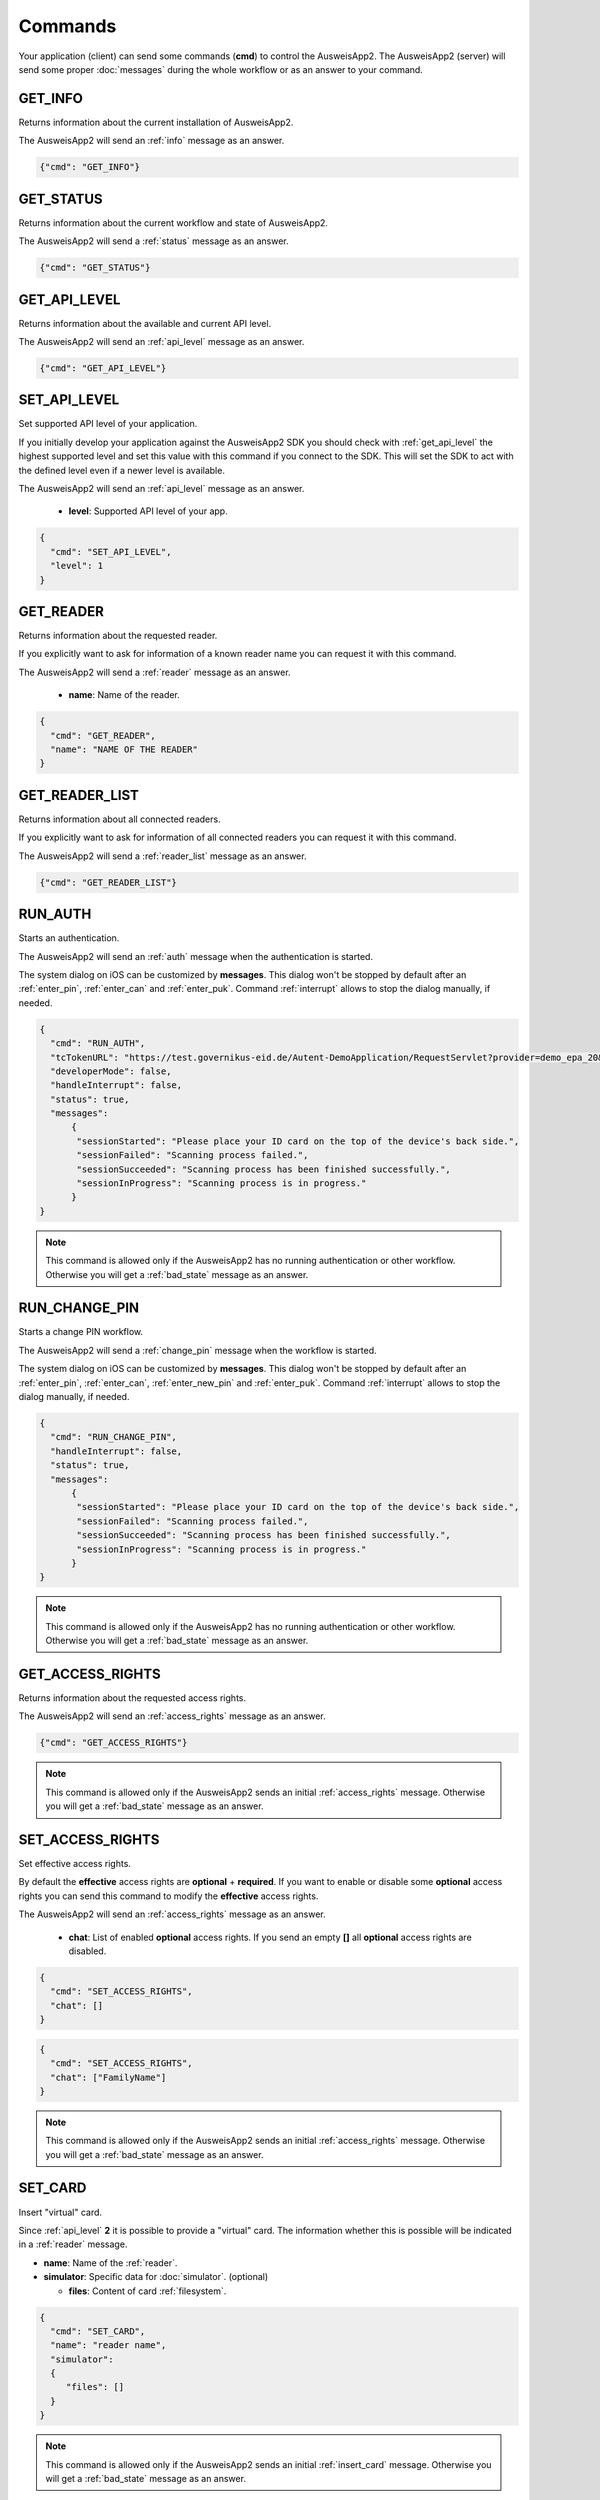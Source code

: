 Commands
--------
Your application (client) can send some commands (**cmd**) to
control the AusweisApp2. The AusweisApp2 (server) will send
some proper :doc:`messages` during the whole workflow or as an
answer to your command.




.. _get_info:

GET_INFO
^^^^^^^^
Returns information about the current installation of AusweisApp2.

The AusweisApp2 will send an :ref:`info` message as an answer.


.. code-block:: json

  {"cmd": "GET_INFO"}




.. _get_status:

GET_STATUS
^^^^^^^^^^
Returns information about the current workflow and state of AusweisApp2.

The AusweisApp2 will send a :ref:`status` message as an answer.

.. versionadded:: 1.24.0
   Support of GET_STATUS command in :ref:`api_level` **2**.


.. code-block:: json

  {"cmd": "GET_STATUS"}




.. _get_api_level:

GET_API_LEVEL
^^^^^^^^^^^^^
Returns information about the available and current API level.

The AusweisApp2 will send an :ref:`api_level` message as an answer.


.. code-block:: json

  {"cmd": "GET_API_LEVEL"}




.. _set_api_level:

SET_API_LEVEL
^^^^^^^^^^^^^
Set supported API level of your application.

If you initially develop your application against the
AusweisApp2 SDK you should check with :ref:`get_api_level`
the highest supported level and set this value with this command
if you connect to the SDK. This will set the SDK to act with
the defined level even if a newer level is available.

The AusweisApp2 will send an :ref:`api_level` message as an answer.


  - **level**:
    Supported API level of your app.

.. code-block:: json

  {
    "cmd": "SET_API_LEVEL",
    "level": 1
  }




.. _get_reader:

GET_READER
^^^^^^^^^^
Returns information about the requested reader.

If you explicitly want to ask for information of a known
reader name you can request it with this command.

The AusweisApp2 will send a :ref:`reader` message as an answer.


  - **name**:
    Name of the reader.

.. code-block:: json

  {
    "cmd": "GET_READER",
    "name": "NAME OF THE READER"
  }




GET_READER_LIST
^^^^^^^^^^^^^^^
Returns information about all connected readers.

If you explicitly want to ask for information of all connected
readers you can request it with this command.

The AusweisApp2 will send a :ref:`reader_list` message as an answer.


.. code-block:: json

  {"cmd": "GET_READER_LIST"}




.. _run_auth:

RUN_AUTH
^^^^^^^^
Starts an authentication.

The AusweisApp2 will send an :ref:`auth` message when the authentication is started.

The system dialog on iOS can be customized by **messages**.
This dialog won't be stopped by default after an :ref:`enter_pin`, :ref:`enter_can`
and :ref:`enter_puk`.
Command :ref:`interrupt` allows to stop the dialog manually, if needed.


.. versionchanged:: 1.24.0
   Parameter **handleInterrupt** removed with :ref:`api_level` v2 and defaults to ``false``.

.. versionadded:: 1.24.0
   Parameter **status** added.

.. versionadded:: 1.22.3
   Parameter **developerMode** added.

.. versionadded:: 1.22.1
   Parameter **handleInterrupt** and **messages** added.

.. deprecated:: 1.22.1
   Parameter **handleInterrupt** has been removed with :ref:`api_level` v2
   and defaults to ``false``.


  - **tcTokenURL**:
    URL to the TcToken. This is equal to the desktop style activation URL.
    *(http://127.0.0.1:24727/eID-Client?tcTokenURL=)*

  - **developerMode**: True to enable "Developer Mode" for test cards according to BSI TR-03124-1,
    otherwise false. (optional, default: false)

  - **handleInterrupt**: True to automatically handle system dialog on iOS, otherwise false.
    :ref:`api_level` v1 only. (optional, default: false)

  - **status**: True to enable automatic :ref:`status` messages, otherwise false.
    :ref:`api_level` v2 only. (optional, default: true)

  - **messages**: Messages for the system dialog on iOS. (optional, default: empty)

    - **sessionStarted**: Shown if scanning is started.

    - **sessionFailed**: Shown if communication was stopped with an error.

    - **sessionSucceeded**: Shown if communication was stopped successfully.

    - **sessionInProgress**: Shown if communication is in progress. This message
      will be appended with current percentage level.

.. code-block:: json

  {
    "cmd": "RUN_AUTH",
    "tcTokenURL": "https://test.governikus-eid.de/Autent-DemoApplication/RequestServlet?provider=demo_epa_20&redirect=true",
    "developerMode": false,
    "handleInterrupt": false,
    "status": true,
    "messages":
        {
         "sessionStarted": "Please place your ID card on the top of the device's back side.",
         "sessionFailed": "Scanning process failed.",
         "sessionSucceeded": "Scanning process has been finished successfully.",
         "sessionInProgress": "Scanning process is in progress."
        }
  }

.. note::
  This command is allowed only if the AusweisApp2 has no running
  authentication or other workflow. Otherwise you will get
  a :ref:`bad_state` message as an answer.




.. _run_change_pin:

RUN_CHANGE_PIN
^^^^^^^^^^^^^^
Starts a change PIN workflow.

The AusweisApp2 will send a :ref:`change_pin` message when the workflow is started.

The system dialog on iOS can be customized by **messages**.
This dialog won't be stopped by default after an :ref:`enter_pin`, :ref:`enter_can`,
:ref:`enter_new_pin` and :ref:`enter_puk`.
Command :ref:`interrupt` allows to stop the dialog manually, if needed.


.. versionchanged:: 1.24.0
   Parameter **handleInterrupt** removed with :ref:`api_level` v2 and defaults to ``false``.

.. versionadded:: 1.24.0
   Parameter **status** added.

.. versionadded:: 1.22.1
   Parameter **handleInterrupt** and **messages** added.

.. deprecated:: 1.22.1
   Parameter **handleInterrupt** has been removed with :ref:`api_level` v2
   and defaults to ``false``.

.. versionadded:: 1.22.0
   Support of RUN_CHANGE_PIN command.


  - **handleInterrupt**: True to automatically handle system dialog on iOS, otherwise false.
    :ref:`api_level` v1 only. (optional, default: false)

  - **status**: True to enable automatic :ref:`status` messages, otherwise false.
    :ref:`api_level` v2 only. (optional, default: true)

  - **messages**: Messages for the system dialog on iOS. (optional, default: empty)

    - **sessionStarted**: Shown if scanning is started.

    - **sessionFailed**: Shown if communication was stopped with an error.

    - **sessionSucceeded**: Shown if communication was stopped successfully.

    - **sessionInProgress**: Shown if communication is in progress. This message
      will be appended with current percentage level.

.. code-block:: json

  {
    "cmd": "RUN_CHANGE_PIN",
    "handleInterrupt": false,
    "status": true,
    "messages":
        {
         "sessionStarted": "Please place your ID card on the top of the device's back side.",
         "sessionFailed": "Scanning process failed.",
         "sessionSucceeded": "Scanning process has been finished successfully.",
         "sessionInProgress": "Scanning process is in progress."
        }
  }

.. note::
  This command is allowed only if the AusweisApp2 has no running
  authentication or other workflow. Otherwise you will get
  a :ref:`bad_state` message as an answer.




.. _get_access_rights:

GET_ACCESS_RIGHTS
^^^^^^^^^^^^^^^^^
Returns information about the requested access rights.

The AusweisApp2 will send an :ref:`access_rights` message as an answer.


.. code-block:: json

  {"cmd": "GET_ACCESS_RIGHTS"}

.. note::
  This command is allowed only if the AusweisApp2 sends an initial
  :ref:`access_rights` message. Otherwise you will get a :ref:`bad_state`
  message as an answer.




.. _set_access_rights:

SET_ACCESS_RIGHTS
^^^^^^^^^^^^^^^^^
Set effective access rights.

By default the **effective** access rights are **optional** + **required**.
If you want to enable or disable some **optional** access rights you can
send this command to modify the **effective** access rights.

The AusweisApp2 will send an :ref:`access_rights` message as an answer.


  - **chat**:
    List of enabled **optional** access rights. If you send an empty **[]**
    all **optional** access rights are disabled.

.. code-block:: json

  {
    "cmd": "SET_ACCESS_RIGHTS",
    "chat": []
  }

.. code-block:: json

  {
    "cmd": "SET_ACCESS_RIGHTS",
    "chat": ["FamilyName"]
  }

.. note::
  This command is allowed only if the AusweisApp2 sends an initial
  :ref:`access_rights` message. Otherwise you will get a :ref:`bad_state`
  message as an answer.

.. seealso::
  List of possible access rights are listed in :ref:`access_rights`.




.. _set_card:

SET_CARD
^^^^^^^^
Insert "virtual" card.

Since :ref:`api_level` **2** it is possible to provide a "virtual"
card. The information whether this is possible will be indicated
in a :ref:`reader` message.


.. versionadded:: 1.24.0
   This command was introduced in :ref:`api_level` **2**.


- **name**: Name of the :ref:`reader`.

- **simulator**: Specific data for :doc:`simulator`. (optional)

  - **files**: Content of card :ref:`filesystem`.

.. code-block:: json

  {
    "cmd": "SET_CARD",
    "name": "reader name",
    "simulator":
    {
       "files": []
    }
  }

.. note::
  This command is allowed only if the AusweisApp2 sends an initial
  :ref:`insert_card` message. Otherwise you will get a :ref:`bad_state`
  message as an answer.




.. _get_certificate:

GET_CERTIFICATE
^^^^^^^^^^^^^^^
Returns the certificate of current authentication.

The AusweisApp2 will send a :ref:`certificate` message as an answer.


.. code-block:: json

  {"cmd": "GET_CERTIFICATE"}

.. note::
  This command is allowed only if the AusweisApp2 sends an initial
  :ref:`access_rights` message. Otherwise you will get a :ref:`bad_state`
  message as an answer.




.. _cancel:

CANCEL
^^^^^^
Cancel the whole workflow.

If your application sends this command the AusweisApp2 will cancel the
workflow. You can send this command in any state of a running workflow
to abort it.


.. code-block:: json

  {"cmd": "CANCEL"}

.. note::
  This command is allowed only if the AusweisApp2 started an authentication or
  the :ref:`change_pin` workflow.
  Otherwise you will get a :ref:`bad_state` message as an answer.




.. _accept:

ACCEPT
^^^^^^
Accept the current state.

If the AusweisApp2 will send the message :ref:`access_rights` the user
needs to **accept** or **deny**. So the workflow is paused until
your application sends this command to accept the requested information.

If the user does not accept the requested information your application
needs to send the command :ref:`cancel` to abort the whole workflow.

This command will be used later for additional requested information
if the AusweisApp2 needs to pause the workflow. In :ref:`api_level` v1
only :ref:`access_rights` needs to be accepted.


.. code-block:: json

  {"cmd": "ACCEPT"}

.. note::
  This command is allowed only if the AusweisApp2 sends an initial
  :ref:`access_rights` message. Otherwise you will get a :ref:`bad_state`
  message as an answer.




.. _interrupt:

INTERRUPT
^^^^^^^^^
Interrupts current system dialog on iOS.

If your application provides **false** to parameter **handleInterrupt** in
:ref:`run_auth` or :ref:`run_change_pin` and you need to request more information
from the user, you need to interrupt the system dialog manually.

This command will be used later for additional information if your
application needs to interrupt the workflow. Currently only
the iOS system dialog can be interrupted.

.. versionadded:: 1.22.1
   Support of INTERRUPT command.


.. code-block:: json

  {"cmd": "INTERRUPT"}

.. note::
  This command is allowed only if the AusweisApp2 sends a :ref:`enter_pin`,
  :ref:`enter_can`, :ref:`enter_new_pin` or :ref:`enter_puk` message.
  Otherwise you will get a :ref:`bad_state` message as an answer.




.. _set_pin:

SET_PIN
^^^^^^^
Set PIN of inserted card.

If the AusweisApp2 sends message :ref:`enter_pin` you need
to send this command to unblock the card with the PIN.

The AusweisApp2 will send an :ref:`enter_pin` message on error
or message :ref:`enter_can` if the retryCounter of the card
is decreased to **1**.
For detailed information see message :ref:`enter_pin`.

If the PIN was correct, the workflow will continue.

If the last attempt to enter the PIN failed, AusweisApp2
will send the message :ref:`enter_puk` as the retryCounter
is decreased to **0**.

.. versionchanged:: 1.16.0
   The parameter "value" must be omitted if the used :ref:`reader` has a
   keypad.


- **value**: The Personal Identification Number (PIN) of the card.
  This must be 6 digits in an :ref:`auth` workflow. If a
  :ref:`change_pin` workflow is in progress the value must
  be 5 or 6 digits because of a possible transport PIN.
  If the :ref:`reader` has a keypad this parameter must be omitted.

.. code-block:: json

  {
    "cmd": "SET_PIN",
    "value": "123456"
  }

.. note::
  This command is allowed only if the AusweisApp2 sends an initial
  :ref:`enter_pin` message. Otherwise you will get a :ref:`bad_state`
  message as an answer.




.. _set_new_pin:

SET_NEW_PIN
^^^^^^^^^^^
Set new PIN of inserted card.

If the AusweisApp2 sends message :ref:`enter_new_pin` you need
to send this command to set the new PIN of the card.

.. versionadded:: 1.22.0
   Support of SET_NEW_PIN command.


- **value**: The new personal identification number (PIN) of the card.
  This must be 6 digits if the :ref:`reader` has no keypad, otherwise
  this parameter must be omitted.

.. code-block:: json

  {
    "cmd": "SET_NEW_PIN",
    "value": "123456"
  }

.. note::
  This command is allowed only if the AusweisApp2 sends an initial
  :ref:`enter_new_pin` message. Otherwise you will get a :ref:`bad_state`
  message as an answer.




.. _set_can:

SET_CAN
^^^^^^^
Set CAN of inserted card.

If the AusweisApp2 sends message :ref:`enter_can` you need
to send this command to unblock the last retry of :ref:`set_pin`.

The AusweisApp2 will send an :ref:`enter_can` message on error.
Otherwise the workflow will continue with :ref:`enter_pin`.

.. versionchanged:: 1.16.0
   The parameter "value" must be omitted if the used :ref:`reader` has a
   keypad.


- **value**: The Card Access Number (CAN) of the card.
  This must be 6 digits if the :ref:`reader` has no keypad, otherwise
  this parameter must be omitted.

.. code-block:: json

  {
    "cmd": "SET_CAN",
    "value": "123456"
  }

.. note::
  This command is allowed only if the AusweisApp2 sends an initial
  :ref:`enter_can` message. Otherwise you will get a :ref:`bad_state`
  message as an answer.




.. _set_puk:

SET_PUK
^^^^^^^
Set PUK of inserted card.

If the AusweisApp2 sends message :ref:`enter_puk` you need
to send this command to unblock :ref:`set_pin`.

The AusweisApp2 will send an :ref:`enter_puk` message on error
or if the PUK is operative.
Otherwise the workflow will continue with :ref:`enter_pin`.
For detailed information see message :ref:`enter_puk`.

.. versionchanged:: 1.16.0
   The parameter "value" must be omitted if the used :ref:`reader` has a
   keypad.


- **value**: The Personal Unblocking Key (PUK) of the card.
  This must be 10 digits if the :ref:`reader` has no keypad, otherwise
  this parameter must be omitted.

.. code-block:: json

  {
    "cmd": "SET_PUK",
    "value": "1234567890"
  }

.. note::
  This command is allowed only if the AusweisApp2 sends an initial
  :ref:`enter_puk` message. Otherwise you will get a :ref:`bad_state`
  message as an answer.
